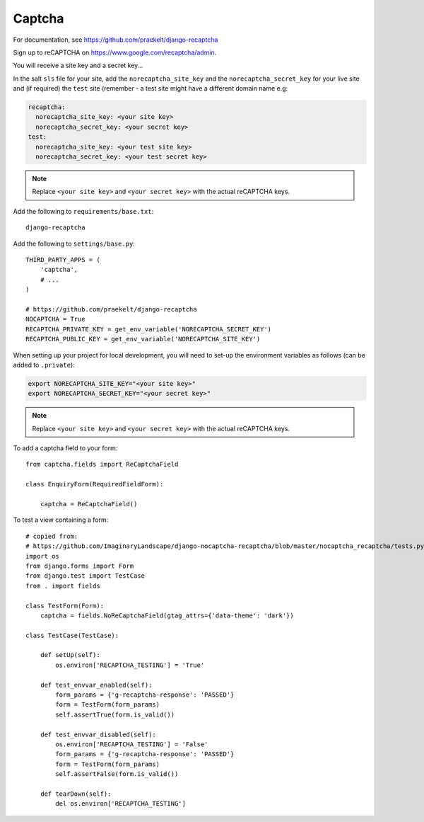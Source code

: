 Captcha
*******

.. highlight:: python

For documentation, see https://github.com/praekelt/django-recaptcha

Sign up to reCAPTCHA on https://www.google.com/recaptcha/admin.

You will receive a site key and a secret key...

In the salt ``sls`` file for your site, add the ``norecaptcha_site_key`` and
the ``norecaptcha_secret_key`` for your live site and (if required) the ``test``
site (remember - a test site might have a different domain name e.g:

.. code-block:: yaml

  recaptcha:
    norecaptcha_site_key: <your site key>
    norecaptcha_secret_key: <your secret key>
  test:
    norecaptcha_site_key: <your test site key>
    norecaptcha_secret_key: <your test secret key>

.. note:: Replace ``<your site key>`` and ``<your secret key>`` with the
          actual reCAPTCHA keys.

Add the following to ``requirements/base.txt``::

  django-recaptcha

.. tip: See :doc:`requirements` for the current version.

Add the following to ``settings/base.py``::

  THIRD_PARTY_APPS = (
      'captcha',
      # ...
  )

  # https://github.com/praekelt/django-recaptcha
  NOCAPTCHA = True
  RECAPTCHA_PRIVATE_KEY = get_env_variable('NORECAPTCHA_SECRET_KEY')
  RECAPTCHA_PUBLIC_KEY = get_env_variable('NORECAPTCHA_SITE_KEY')

When setting up your project for local development, you will need to set-up the
environment variables as follows (can be added to ``.private``):

.. code-block:: bash

  export NORECAPTCHA_SITE_KEY="<your site key>"
  export NORECAPTCHA_SECRET_KEY="<your secret key>"

.. note:: Replace ``<your site key>`` and ``<your secret key>`` with the
          actual reCAPTCHA keys.

To add a captcha field to your form::

  from captcha.fields import ReCaptchaField

  class EnquiryForm(RequiredFieldForm):

      captcha = ReCaptchaField()

To test a view containing a form::

  # copied from:
  # https://github.com/ImaginaryLandscape/django-nocaptcha-recaptcha/blob/master/nocaptcha_recaptcha/tests.py
  import os
  from django.forms import Form
  from django.test import TestCase
  from . import fields

  class TestForm(Form):
      captcha = fields.NoReCaptchaField(gtag_attrs={'data-theme': 'dark'})

  class TestCase(TestCase):

      def setUp(self):
          os.environ['RECAPTCHA_TESTING'] = 'True'

      def test_envvar_enabled(self):
          form_params = {'g-recaptcha-response': 'PASSED'}
          form = TestForm(form_params)
          self.assertTrue(form.is_valid())

      def test_envvar_disabled(self):
          os.environ['RECAPTCHA_TESTING'] = 'False'
          form_params = {'g-recaptcha-response': 'PASSED'}
          form = TestForm(form_params)
          self.assertFalse(form.is_valid())

      def tearDown(self):
          del os.environ['RECAPTCHA_TESTING']
